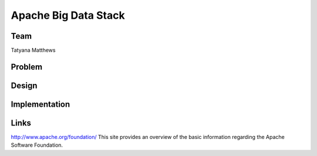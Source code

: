Apache Big Data Stack
======================================================================

Team
----------------------------------------------------------------------
Tatyana Matthews

Problem
----------------------------------------------------------------------


Design
----------------------------------------------------------------------


Implementation
----------------------------------------------------------------------


Links
----------------------------------------------------------------------
http://www.apache.org/foundation/
This site provides an overview of the basic information regarding the Apache Software Foundation.
